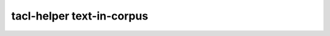 tacl-helper text-in-corpus
==========================

.. program-output:: tacl-helper text-in-corpus -h
